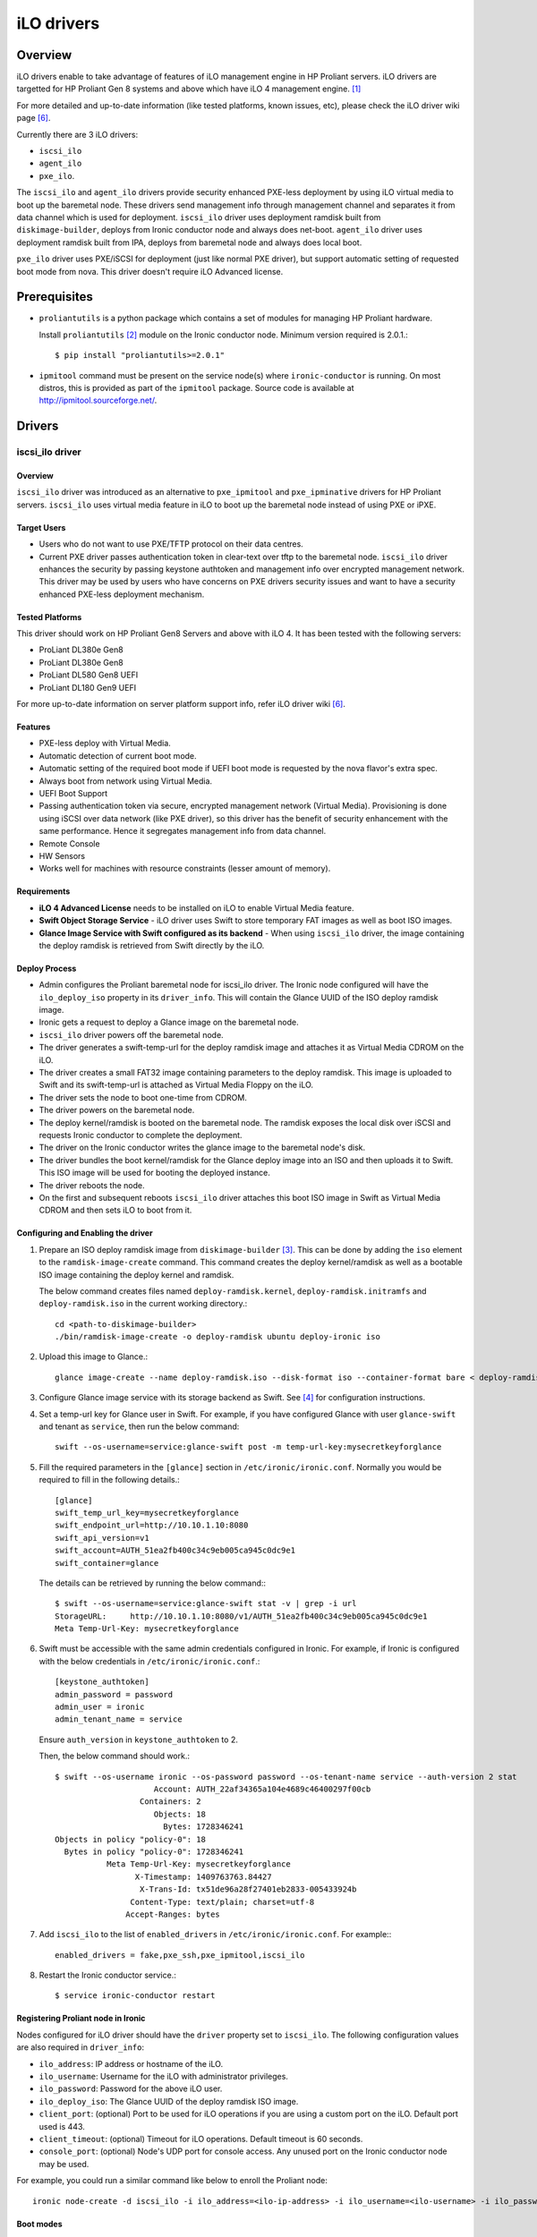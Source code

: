 .. _ilo:

===========
iLO drivers
===========

Overview
========
iLO drivers enable to take advantage of features of iLO management engine in
HP Proliant servers.  iLO drivers are targetted for HP Proliant Gen 8 systems
and above which have iLO 4 management engine. [1]_

For more detailed and up-to-date information (like tested platforms, known
issues, etc), please check the iLO driver wiki page [6]_.

Currently there are 3 iLO drivers:

* ``iscsi_ilo``
* ``agent_ilo``
* ``pxe_ilo``.

The ``iscsi_ilo`` and ``agent_ilo`` drivers provide security enhanced
PXE-less deployment by using iLO virtual media to boot up the baremetal node.
These drivers send management info through management channel and separates
it from data channel which is used for deployment.  ``iscsi_ilo`` driver uses
deployment ramdisk built from ``diskimage-builder``, deploys from Ironic
conductor node and always does net-boot. ``agent_ilo`` driver uses deployment
ramdisk built from IPA, deploys from baremetal node and always does local boot.

``pxe_ilo`` driver uses PXE/iSCSI for deployment (just like normal PXE driver),
but support automatic setting of requested boot mode from nova. This driver
doesn't require iLO Advanced license.



Prerequisites
=============

* ``proliantutils`` is a python package which contains a set of modules for
  managing HP Proliant hardware.

  Install ``proliantutils`` [2]_ module on the Ironic conductor node. Minimum
  version required is 2.0.1.::

   $ pip install "proliantutils>=2.0.1"

* ``ipmitool`` command must be present on the service node(s) where
  ``ironic-conductor`` is running. On most distros, this is provided as part
  of the ``ipmitool`` package. Source code is available at
  http://ipmitool.sourceforge.net/.


Drivers
=======

iscsi_ilo driver
^^^^^^^^^^^^^^^^

Overview
~~~~~~~~
``iscsi_ilo`` driver was introduced as an alternative to ``pxe_ipmitool``
and ``pxe_ipminative`` drivers for HP Proliant servers. ``iscsi_ilo`` uses
virtual media feature in iLO to boot up the baremetal node instead of using
PXE or iPXE.

Target Users
~~~~~~~~~~~~

* Users who do not want to use PXE/TFTP protocol on their data centres.
* Current PXE driver passes authentication token in clear-text over
  tftp to the baremetal node. ``iscsi_ilo`` driver enhances the security
  by passing keystone authtoken and management info over encrypted
  management network. This driver may be used by users who have concerns
  on PXE drivers security issues and want to have a security enhanced
  PXE-less deployment mechanism.

Tested Platforms
~~~~~~~~~~~~~~~~
This driver should work on HP Proliant Gen8 Servers and above with iLO 4.
It has been tested with the following servers:

* ProLiant DL380e Gen8
* ProLiant DL380e Gen8
* ProLiant DL580 Gen8 UEFI
* ProLiant DL180 Gen9 UEFI

For more up-to-date information on server platform support info, refer
iLO driver wiki [6]_.

Features
~~~~~~~~
* PXE-less deploy with Virtual Media.
* Automatic detection of current boot mode.
* Automatic setting of the required boot mode if UEFI boot mode is requested
  by the nova flavor's extra spec.
* Always boot from network using Virtual Media.
* UEFI Boot Support
* Passing authentication token via secure, encrypted management network
  (Virtual Media). Provisioning is done using iSCSI over data network
  (like PXE driver), so this driver has the  benefit of security
  enhancement with the same performance. Hence it segregates management info
  from data channel.
* Remote Console
* HW Sensors
* Works well for machines with resource constraints (lesser amount of memory).

Requirements
~~~~~~~~~~~~
* **iLO 4 Advanced License** needs to be installed on iLO to enable Virtual
  Media feature.
* **Swift Object Storage Service** - iLO driver uses Swift to store temporary
  FAT images as well as boot ISO images.
* **Glance Image Service with Swift configured as its backend** - When using
  ``iscsi_ilo`` driver, the image containing the deploy ramdisk is retrieved
  from Swift directly by the iLO.


Deploy Process
~~~~~~~~~~~~~~
* Admin configures the Proliant baremetal node for iscsi_ilo driver. The
  Ironic node configured will have the ``ilo_deploy_iso`` property in its
  ``driver_info``.  This will contain the Glance UUID of the ISO
  deploy ramdisk image.
* Ironic gets a request to deploy a Glance image on the baremetal node.
* ``iscsi_ilo`` driver powers off the baremetal node.
* The driver generates a swift-temp-url for the deploy ramdisk image
  and attaches it as Virtual Media CDROM on the iLO.
* The driver creates a small FAT32 image containing parameters to
  the deploy ramdisk. This image is uploaded to Swift and its swift-temp-url
  is attached as Virtual Media Floppy on the iLO.
* The driver sets the node to boot one-time from CDROM.
* The driver powers on the baremetal node.
* The deploy kernel/ramdisk is booted on the baremetal node.  The ramdisk
  exposes the local disk over iSCSI and requests Ironic conductor to complete
  the deployment.
* The driver on the Ironic conductor writes the glance image to the
  baremetal node's disk.
* The driver bundles the boot kernel/ramdisk for the Glance deploy
  image into an ISO and then uploads it to Swift. This ISO image will be used
  for booting the deployed instance.
* The driver reboots the node.
* On the first and subsequent reboots ``iscsi_ilo`` driver attaches this boot
  ISO image in Swift as Virtual Media CDROM and then sets iLO to boot from it.

Configuring and Enabling the driver
~~~~~~~~~~~~~~~~~~~~~~~~~~~~~~~~~~~
1. Prepare an ISO deploy ramdisk image from ``diskimage-builder`` [3]_.  This
   can be done by adding the ``iso`` element to the ``ramdisk-image-create``
   command.  This command creates the deploy kernel/ramdisk as well as a
   bootable ISO image containing the deploy kernel and ramdisk.

   The below command creates files named ``deploy-ramdisk.kernel``,
   ``deploy-ramdisk.initramfs`` and ``deploy-ramdisk.iso`` in the current
   working directory.::

    cd <path-to-diskimage-builder>
    ./bin/ramdisk-image-create -o deploy-ramdisk ubuntu deploy-ironic iso

2. Upload this image to Glance.::

    glance image-create --name deploy-ramdisk.iso --disk-format iso --container-format bare < deploy-ramdisk.iso

3. Configure Glance image service with its storage backend as Swift. See
   [4]_ for configuration instructions.

4. Set a temp-url key for Glance user in Swift. For example, if you have
   configured Glance with user ``glance-swift`` and tenant as ``service``,
   then run the below command::

    swift --os-username=service:glance-swift post -m temp-url-key:mysecretkeyforglance

5. Fill the required parameters in the ``[glance]`` section   in
   ``/etc/ironic/ironic.conf``. Normally you would be required to fill in the
   following details.::

    [glance]
    swift_temp_url_key=mysecretkeyforglance
    swift_endpoint_url=http://10.10.1.10:8080
    swift_api_version=v1
    swift_account=AUTH_51ea2fb400c34c9eb005ca945c0dc9e1
    swift_container=glance

  The details can be retrieved by running the below command:::

   $ swift --os-username=service:glance-swift stat -v | grep -i url
   StorageURL:     http://10.10.1.10:8080/v1/AUTH_51ea2fb400c34c9eb005ca945c0dc9e1
   Meta Temp-Url-Key: mysecretkeyforglance


6. Swift must be accessible with the same admin credentials configured in
   Ironic. For example, if Ironic is configured with the below credentials in
   ``/etc/ironic/ironic.conf``.::

    [keystone_authtoken]
    admin_password = password
    admin_user = ironic
    admin_tenant_name = service

   Ensure ``auth_version`` in ``keystone_authtoken`` to 2.

   Then, the below command should work.::

    $ swift --os-username ironic --os-password password --os-tenant-name service --auth-version 2 stat
                         Account: AUTH_22af34365a104e4689c46400297f00cb
                      Containers: 2
                         Objects: 18
                           Bytes: 1728346241
    Objects in policy "policy-0": 18
      Bytes in policy "policy-0": 1728346241
               Meta Temp-Url-Key: mysecretkeyforglance
                     X-Timestamp: 1409763763.84427
                      X-Trans-Id: tx51de96a28f27401eb2833-005433924b
                    Content-Type: text/plain; charset=utf-8
                   Accept-Ranges: bytes


7. Add ``iscsi_ilo`` to the list of ``enabled_drivers`` in
   ``/etc/ironic/ironic.conf``.  For example:::

    enabled_drivers = fake,pxe_ssh,pxe_ipmitool,iscsi_ilo

8. Restart the Ironic conductor service.::

    $ service ironic-conductor restart

Registering Proliant node in Ironic
~~~~~~~~~~~~~~~~~~~~~~~~~~~~~~~~~~~
Nodes configured for iLO driver should have the ``driver`` property set to
``iscsi_ilo``.  The following configuration values are also required in
``driver_info``:

- ``ilo_address``: IP address or hostname of the iLO.
- ``ilo_username``: Username for the iLO with administrator privileges.
- ``ilo_password``: Password for the above iLO user.
- ``ilo_deploy_iso``: The Glance UUID of the deploy ramdisk ISO image.
- ``client_port``: (optional) Port to be used for iLO operations if you are
  using a custom port on the iLO.  Default port used is 443.
- ``client_timeout``: (optional) Timeout for iLO operations. Default timeout
  is 60 seconds.
- ``console_port``: (optional) Node's UDP port for console access. Any unused
  port on the Ironic conductor node may be used.

For example, you could run a similar command like below to enroll the Proliant
node::

  ironic node-create -d iscsi_ilo -i ilo_address=<ilo-ip-address> -i ilo_username=<ilo-username> -i ilo_password=<ilo-password> -i ilo_deploy_iso=<glance-uuid-of-deploy-iso>

Boot modes
~~~~~~~~~~
Refer boot_mode_support_ for more information.

agent_ilo driver
^^^^^^^^^^^^^^^^

Overview
~~~~~~~~
``agent_ilo`` driver was introduced as an alternative to ``agent_ipmitool``
and ``agent_ipminative`` drivers for HP Proliant servers. ``agent_ilo`` driver
uses virtual media feature in HP Proliant baremetal servers to boot up the
Ironic Python Agent (IPA) on the baremetal node instead of using PXE. For
more information on IPA, refer
https://wiki.openstack.org/wiki/Ironic-python-agent.

Target Users
~~~~~~~~~~~~
* Users who do not want to use PXE/TFTP protocol on their data centres.

Tested Platforms
~~~~~~~~~~~~~~~~
This driver should work on HP Proliant Gen8 Servers and above with iLO 4.
It has been tested with the following servers:

* ProLiant DL380e Gen8
* ProLiant DL380e Gen8

This driver supports only Gen 8 Class 0 systems (BIOS only).  For
more up-to-date information, check the iLO driver wiki [6]_.

Features
~~~~~~~~
* PXE-less deploy with Virtual Media using Ironic Python Agent.
* Remote Console
* HW Sensors
* IPA runs on the baremetal node and pulls the image directly from Swift.
* IPA deployed instances always boots from local disk.
* Segregates management info from data channel.

Requirements
~~~~~~~~~~~~
* **iLO 4 Advanced License** needs to be installed on iLO to enable Virtual
  Media feature.
* **Swift Object Storage Service** - iLO driver uses Swift to store temporary
  FAT images as well as boot ISO images.
* **Glance Image Service with Swift configured as its backend** - When using
  ``agent_ilo`` driver, the image containing the agent is retrieved from
  Swift directly by the iLO.

Deploy Process
~~~~~~~~~~~~~~
* Admin configures the Proliant baremetal node for ``agent_ilo`` driver. The
  Ironic node configured will have the ``ilo_deploy_iso`` property in its
  ``driver_info``.  This will contain the Glance UUID of the ISO deploy agent
  image containing the agent.
* Ironic gets a request to deploy a Glance image on the baremetal node.
* Driver powers off the baremetal node.
* Driver generates a swift-temp-url for the deploy agent image
  and attaches it as Virtual Media CDROM on the iLO.
* Driver creates a small FAT32 image containing parameters to
  the agent ramdisk. This image is uploaded to Swift and its swift-temp-url
  is attached as Virtual Media Floppy on the iLO.
* Driver sets the node to boot one-time from CDROM.
* Driver powers on the baremetal node.
* The deploy kernel/ramdisk containing the agent is booted on the baremetal
  node.  The agent ramdisk talks to the Ironic conductor, downloads the image
  directly from Swift and writes the node's disk.
* Driver sets the node to permanently boot from disk and then reboots
  the node.

Configuring and Enabling the driver
~~~~~~~~~~~~~~~~~~~~~~~~~~~~~~~~~~~
1. Prepare an ISO deploy Ironic Python Agent image containing the agent [5]_.
   This can be done by using the iso-image-create script found within
   the agent. The below set of commands will create a file ``ipa-ramdisk.iso``
   in the below directory ``UPLOAD``::

    $ cd <directory-containing-ironic-python-agent>
    $ cd ./imagebuild/coreos
    $ make iso
    $ cd UPLOAD
    $ ls
    $ coreos_production_pxe_image-oem.cpio.gz  coreos_production_pxe.vmlinuz  ipa-coreos.iso


2. Upload the IPA ramdisk image to Glance.::

    glance image-create --name ipa-ramdisk.iso --disk-format iso --container-format bare < ipa-coreos.iso

3. Configure Glance image service with its storage backend as Swift. See
   [4]_ for configuration instructions.
4. Set a temp-url key for Glance user in Swift. For example, if you have
   configured Glance with user ``glance-swift`` and tenant as ``service``,
   then run the below command::

    swift --os-username=service:glance-swift post -m temp-url-key:mysecretkeyforglance

5. Fill the required parameters in the ``[glance]`` section   in
   ``/etc/ironic/ironic.conf``. Normally you would be required to fill in the
   following details.::

    [glance]
    swift_temp_url_key=mysecretkeyforglance
    swift_endpoint_url=http://10.10.1.10:8080
    swift_api_version=v1
    swift_account=AUTH_51ea2fb400c34c9eb005ca945c0dc9e1
    swift_container=glance

  The details can be retrieved by running the below command:::

   $ swift --os-username=service:glance-swift stat -v | grep -i url
   StorageURL:     http://10.10.1.10:8080/v1/AUTH_51ea2fb400c34c9eb005ca945c0dc9e1
   Meta Temp-Url-Key: mysecretkeyforglance


6. Swift must be accessible with the same admin credentials configured in
   Ironic. For example, if Ironic is configured with the below credentials in
   ``/etc/ironic/ironic.conf``.::

    [keystone_authtoken]
    admin_password = password
    admin_user = ironic
    admin_tenant_name = service

   Ensure ``auth_version`` in ``keystone_authtoken`` to 2.

   Then, the below command should work.::

    $ swift --os-username ironic --os-password password --os-tenant-name service --auth-version 2 stat
                         Account: AUTH_22af34365a104e4689c46400297f00cb
                      Containers: 2
                         Objects: 18
                           Bytes: 1728346241
    Objects in policy "policy-0": 18
      Bytes in policy "policy-0": 1728346241
               Meta Temp-Url-Key: mysecretkeyforglance
                     X-Timestamp: 1409763763.84427
                      X-Trans-Id: tx51de96a28f27401eb2833-005433924b
                    Content-Type: text/plain; charset=utf-8
                   Accept-Ranges: bytes


7. Add ``agent_ilo`` to the list of ``enabled_drivers`` in
   ``/etc/ironic/ironic.conf``.  For example:::

    enabled_drivers = fake,pxe_ssh,pxe_ipmitool,agent_ilo

8. Restart the Ironic conductor service.::

    $ service ironic-conductor restart


Registering Proliant node in Ironic
~~~~~~~~~~~~~~~~~~~~~~~~~~~~~~~~~~~
Nodes configured for iLO driver should have the ``driver`` property set to
``agent_ilo``.  The following configuration values are also required in
``driver_info``:

- ``ilo_address``: IP address or hostname of the iLO.
- ``ilo_username``: Username for the iLO with administrator privileges.
- ``ilo_password``: Password for the above iLO user.
- ``ilo_deploy_iso``: The Glance UUID of the deploy agent ISO image containing
   the agent.
- ``client_port``: (optional) Port to be used for iLO operations if you are
  using a custom port on the iLO. Default port used is 443.
- ``client_timeout``: (optional) Timeout for iLO operations. Default timeout
  is 60 seconds.
- ``console_port``: (optional) Node's UDP port for console access. Any unused
  port on the Ironic conductor node may be used.

For example, you could run a similar command like below to enroll the Proliant
node::

  ironic node-create -d agent_ilo -i ilo_address=<ilo-ip-address> -i ilo_username=<ilo-username> -i ilo_password=<ilo-password> -i ilo_deploy_iso=<glance-uuid-of-deploy-iso>

pxe_ilo driver
^^^^^^^^^^^^^^

Overview
~~~~~~~~
``pxe_ilo`` driver uses PXE/iSCSI (just like ``pxe_ipmitool`` driver) to
deploy the image and uses iLO to do all management operations on the baremetal
node(instead of using IPMI).

Target Users
~~~~~~~~~~~~
* Users who want to use PXE/iSCSI for deployment in their environment or who
  don't have Advanced License in their iLO.
* Users who don't want to configure boot mode manually on the baremetal node.

Tested Platforms
~~~~~~~~~~~~~~~~
This driver should work on HP Proliant Gen8 Servers and above with iLO 4.
It has been tested with the following servers:

* ProLiant DL380e Gen8
* ProLiant DL380e Gen8
* ProLiant DL580 Gen8 (BIOS/UEFI)

The driver doesn't work on BIOS mode on DL580 Gen8 and Gen9 systems due to
an issue in the firmware.  For information on this, refer iLO driver
wiki [6]_.

For more up-to-date information, check the iLO driver wiki [6]_.

Features
~~~~~~~~
* Automatic detection of current boot mode.
* Automatic setting of the required boot mode if UEFI boot mode is requested
  by the nova flavor's extra spec.

Requirements
~~~~~~~~~~~~
None.

Configuring and Enabling the driver
~~~~~~~~~~~~~~~~~~~~~~~~~~~~~~~~~~~
1. Prepare an ISO deploy ramdisk image from ``diskimage-builder`` [3]_.

   The below command creates a file named ``deploy-ramdisk.kernel`` and
   ``deploy-ramdisk.initramfs`` in the current working directory::

    cd <path-to-diskimage-builder>
    ./bin/ramdisk-image-create -o deploy-ramdisk ubuntu deploy-ironic

2. Upload this image to Glance.::

    glance image-create --name deploy-ramdisk.kernel --disk-format aki --container-format aki < deploy-ramdisk.kernel
    glance image-create --name deploy-ramdisk.initramfs --disk-format ari --container-format ari < deploy-ramdisk.initramfs

7. Add ``pxe_ilo`` to the list of ``enabled_drivers`` in
   ``/etc/ironic/ironic.conf``.  For example:::

    enabled_drivers = fake,pxe_ssh,pxe_ipmitool,pxe_ilo

8. Restart the Ironic conductor service.::

    service ironic-conductor restart

Registering Proliant node in Ironic
~~~~~~~~~~~~~~~~~~~~~~~~~~~~~~~~~~~
Nodes configured for iLO driver should have the ``driver`` property set to
``pxe_ilo``.  The following configuration values are also required in
``driver_info``:

- ``ilo_address``: IP address or hostname of the iLO.
- ``ilo_username``: Username for the iLO with administrator privileges.
- ``ilo_password``: Password for the above iLO user.
- ``pxe_deploy_kernel``: The Glance UUID of the deployment kernel.
- ``pxe_deploy_ramdisk``: The Glance UUID of the deployment ramdisk.
- ``client_port``: (optional) Port to be used for iLO operations if you are
  using a custom port on the iLO. Default port used is 443.
- ``client_timeout``: (optional) Timeout for iLO operations. Default timeout
  is 60 seconds.
- ``console_port``: (optional) Node's UDP port for console access. Any unused
  port on the Ironic conductor node may be used.

For example, you could run a similar command like below to enroll the Proliant
node::

  ironic node-create -d pxe_ilo ilo_address=<ilo-ip-address> -i ilo_username=<ilo-username> -i ilo_password=<ilo-password> -i pxe_deploy_kernel=<glance-uuid-of-pxe-deploy-kernel> pxe_deploy_ramdisk=<glance-uuid-of-deploy-ramdisk>

Boot modes
~~~~~~~~~~
Refer boot_mode_support_ for more information.

Functionalities across drivers
==============================

.. _boot_mode_support:

Boot mode support
^^^^^^^^^^^^^^^^^
The following drivers support automatic detection and setting of boot
mode (Legacy BIOS or UEFI).

* ``pxe_ilo``
* ``iscsi_ilo``

The boot modes can be configured in Ironic in the following way:

* When boot mode capability is not configured, these drivers preserve the
  current boot mode of the baremetal Proliant server. If operator/user
  doesn't care about boot modes for servers, then the boot mode capability
  need not be configured.

* Only one boot mode (either ``uefi`` or ``bios``) can be configured for
  the node.

* If the operator wants a node to boot always in ``uefi`` mode or ``bios``
  mode, then they may use ``capabilities`` parameter within ``properties``
  field of an Ironic node.

  To configure a node in ``uefi`` mode, then set ``capabilities`` as below::

    ironic node-update <node-uuid> add properties/capabilities='boot_mode:uefi'

  Nodes having ``boot_mode`` set to ``uefi`` may be requested by adding an
  ``extra_spec`` to the Nova flavor::

    nova flavor-key ironic-test-3 set capabilities:boot_mode="uefi"
    nova boot --flavor ironic-test-3 --image test-image instance-1

  If ``capabilities`` is used in ``extra_spec`` as above, Nova scheduler
  (``ComputeCapabilitiesFilter``) will match only Ironic nodes which have
  the ``boot_mode`` set appropriately in ``properties/capabilities``. It will
  filter out rest of the nodes.

  The above facility for matching in Nova can be used in heterogenous
  environments where there is a mix of ``uefi`` and ``bios`` machines, and
  operator wants to provide a choice to the user regarding boot modes.  If the
  flavor doesn't contain ``boot_mode`` then Nova scheduler will not consider
  boot mode as a placement criteria, hence user may get either a BIOS or UEFI
  machine that matches with user specified flavors.


Currently for UEFI boot mode, automatic creation of boot ISO doesn't
work. The boot ISO for the deploy image needs to be built separately and the
deploy image's ``boot_iso`` property in Glance should contain the Glance UUID
of the boot ISO. For building boot ISO, add ``iso`` element to the
diskimage-builder command to build the image.  For example::

  disk-image-create ubuntu baremetal iso


References
==========
.. [1] HP iLO 4 User Guide - http://h20628.www2.hp.com/km-ext/kmcsdirect/emr_na-c03334051-11.pdf
.. [2] Proliantutils module - https://pypi.python.org/pypi/proliantutils
.. [3] DiskImage-Builder - https://github.com/openstack/diskimage-builder
.. [4] http://docs.openstack.org/developer/glance/configuring.html#configuring-the-swift-storage-backend
.. [5] Ironic Python Agent - https://github.com/openstack/ironic-python-agent
.. [6] https://wiki.openstack.org/wiki/Ironic/Drivers/iLODrivers

